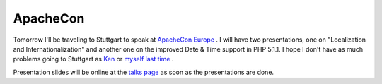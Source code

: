 ApacheCon
=========

.. articleMetaData::
   :Where: Skien, Norway
   :Date: 20050718 1402 CEST
   :Tags: cms, conference, php, travel, work

Tomorrow I'll be traveling to Stuttgart to speak at `ApacheCon Europe`_ . I
will have two presentations, one on "Localization and
Internationalization" and another one on the improved Date &
Time support in PHP 5.1.1. I hope I don't have as much problems going to
Stuttgart as `Ken`_ or `myself last time`_ .

Presentation slides will be online at the `talks page`_ as soon as the presentations are done.


.. _`ApacheCon Europe`: http://apachecon.com/2005/EU/index.html
.. _`Ken`: http://ken.coar.org/burrow/index.html?entry=1513
.. _`myself last time`: /linuxtag_not_today.php
.. _`talks page`: /talks.php

